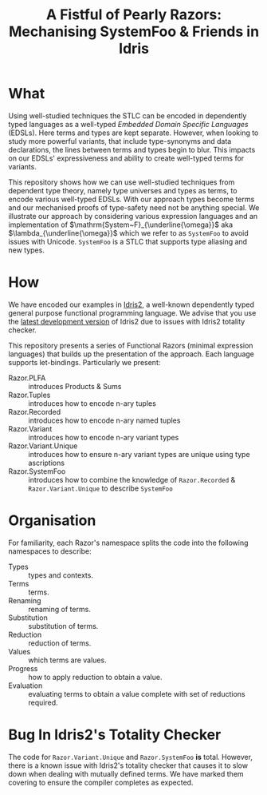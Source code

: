 #+TITLE: A Fistful of Pearly Razors: Mechanising SystemFoo & Friends in Idris

* What

Using well-studied techniques the STLC can be encoded in dependently typed languages as a well-typed /Embedded Domain Specific Languages/ (EDSLs). Here terms and types are kept separate.
However, when looking to study more powerful variants, that include type-synonyms and data declarations, the lines between terms and types begin to blur.
This impacts on our EDSLs' expressiveness and ability to create well-typed terms for variants.

This repository shows how we can use well-studied techniques from dependent type theory, namely type universes and types as terms, to encode various well-typed EDSLs.
With our approach types become terms and our mechanised proofs of type-safety need not be anything special.
We illustrate our approach by considering various expression languages and an implementation of $\mathrm{System~F}_{\underline{\omega}}$ aka $\lambda_{\underline{\omega}}$ which we refer to as =SystemFoo= to avoid issues with Unicode.
=SystemFoo= is a STLC that supports type aliasing and new types.

* How

We have encoded our examples in [[https://www.idris-lang.org][Idris2]], a well-known dependently typed general purpose functional programming language.
We advise that you use the [[https://github.com/idris-lang/Idris2][latest development version]] of Idris2 due to issues with Idris2 totality checker.

This repository presents a series of Functional Razors (minimal expression languages) that builds up the presentation of the approach.
Each language supports let-bindings.
Particularly we present:

+ Razor.PLFA :: introduces Products & Sums
+ Razor.Tuples :: introduces how to encode n-ary tuples
+ Razor.Recorded :: introduces how to encode n-ary named tuples
+ Razor.Variant :: introduces how to encode n-ary variant types
+ Razor.Variant.Unique :: introduces how to ensure n-ary variant types are unique using type ascriptions
+ Razor.SystemFoo :: introduces how to combine the knowledge of =Razor.Recorded= & =Razor.Variant.Unique= to describe =SystemFoo=

* Organisation

For familiarity, each Razor's namespace splits the code into the following namespaces to describe:

+ Types :: types and contexts.
+ Terms :: terms.
+ Renaming :: renaming of terms.
+ Substitution :: substitution of terms.
+ Reduction :: reduction of terms.
+ Values :: which terms are values.
+ Progress  :: how to apply reduction to obtain a value.
+ Evaluation :: evaluating terms to obtain a value complete with set of reductions required.

* Bug In Idris2's Totality Checker

The code for =Razor.Variant.Unique= and =Razor.SystemFoo= *is* total.
However, there is a known issue with Idris2's totality checker that causes it to slow down when dealing with mutually defined terms.
We have marked them covering to ensure the compiler completes
as expected.
